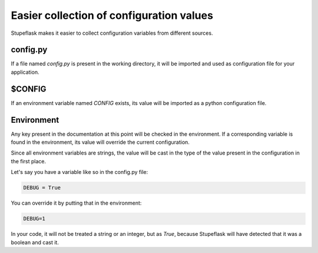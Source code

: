 Easier collection of configuration values
#########################################

Stupeflask makes it easier to collect configuration variables from different
sources.

config.py
=========

If a file named `config.py` is present in the working directory, it will be
imported and used as configuration file for your application.

$CONFIG
=======

If an environment variable named `CONFIG` exists, its value will be imported as
a python configuration file.

Environment
===========

Any key present in the documentation at this point will be checked in the
environment. If a corresponding variable is found in the environment, its value
will override the current configuration.

Since all environment variables are strings, the value will be cast in the type
of the value present in the configuration in the first place.

Let's say you have a variable like so in the config.py file:

.. code-block:: python

    DEBUG = True

You can override it by putting that in the environment:

.. code-block:: python

    DEBUG=1

In your code, it will not be treated a string or an integer, but as `True`,
because Stupeflask will have detected that it was a boolean and cast it.
